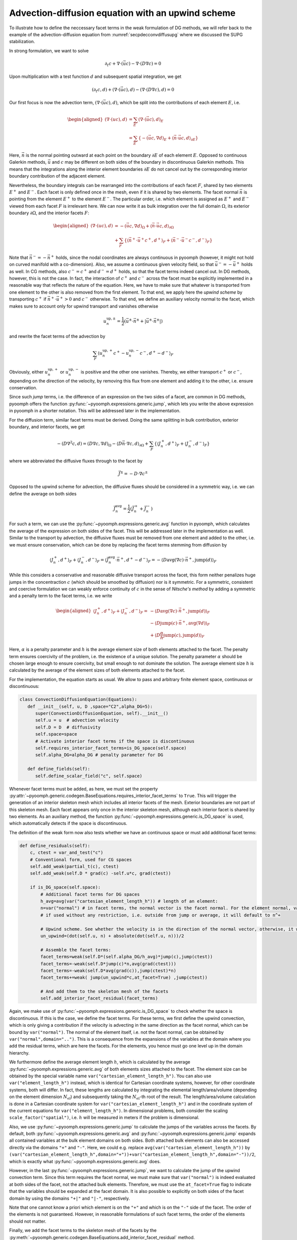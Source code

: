 Advection-diffusion equation with an upwind scheme
--------------------------------------------------

To illustrate how to define the neccessary facet terms in the weak formulation of DG methods, we will refer back to the example of the advection-diffusion equation from :numref:`secpdecconvdiffusupg` where we discussed the SUPG stabilization.

In strong formulation, we want to solve

.. math::

   \partial_t c + \nabla\cdot (\vec{u} c) - \nabla \cdot (D \nabla c)  = 0

Upon multiplication with a test function :math:`d` and subsequent spatial integration, we get

.. math::

   \left(\partial_t c,d \right) +\left(\nabla \cdot (\vec{u} c),d\right) - \left(\nabla \cdot (D \nabla c),d\right)  = 0

Our first focus is now the advection term, :math:`(\nabla \cdot (\vec{u} c),d)`, which be split into the contributions of each element :math:`E`, i.e. 

.. math::

   \begin{aligned}
   \left(\nabla \cdot (u c),d\right)&=\sum_{E} \left(\nabla \cdot (\vec{u} c),d\right)_E\\
   &=\sum_{E} \left\{-\left(\vec{u} c,\nabla d\right)_E+\left\langle\vec{n}\cdot \vec{u} c, d\right\rangle_{\partial E} \right\}
   \end{aligned}

Here, :math:`\vec{n}` is the normal pointing outward at each point on the boundary :math:`\partial E` of each element :math:`E`.
Opposed to continuous Galerkin methods, :math:`\vec{u}` and :math:`c` may be different on both sides of the boundary in discontinuous Galerkin methods. This means that the integrations along the interior element boundaries :math:`\partial E` do not cancel out by the corresponding interior boundary contribution of the adjacent element.

Nevertheless, the boundary integrals can be rearranged into the contributions of each facet :math:`F`, shared by two elements :math:`E^+` and :math:`E^-`. Each facet is only defined once in the mesh, even if it is shared by two elements. The facet normal :math:`\vec{n}` is pointing from the element :math:`E^+` to the element :math:`E^-`. The particular order, i.e. which element is assigned as :math:`E^+` and :math:`E^-` viewed from each facet :math:`F` is irrelevant here. We can now write it as bulk integration over the full domain :math:`\Omega`, its exterior boundary :math:`\partial \Omega`, and the interior facets :math:`F`:

.. math::

   \begin{aligned}
   \left(\nabla \cdot (u c),d\right)&=-\left(\vec{u} c,\nabla d\right)_\Omega+ \left\langle\vec{n}\cdot \vec{u} c, d\right\rangle_{\partial\Omega}\\
   &+  \sum_F\left\{\left\langle\vec{n}^+\cdot \vec{u}^+ c^+, d^+\right\rangle_{F}+\left\langle\vec{n}^-\cdot \vec{u}^- c^-, d^-\right\rangle_{F}\right\}
   \end{aligned}

Note that :math:`\vec{n}^-=-\vec{n}^+` holds, since the nodal coordinates are always continuous in pyoomph (however, it might not hold on curved manifold with a co-dimension). Also, we assume a continuous given velocity field, so that :math:`\vec{u}^-=-\vec{u}^+` holds as well. In CG methods, also :math:`c^-=c^+` and :math:`d^-=d^+` holds, so that the facet terms indeed cancel out. In DG methods, however, this is not the case. In fact, the interaction of :math:`c^+` and :math:`c^-` across the facet must be explicitly implemented in a reasonable way that reflects the nature of the equation. Here, we have to make sure that whatever is transported from one element to the other is also removed from the first element. 
To that end, we apply here the *upwind scheme* by transporting :math:`c^+` if :math:`\vec{n}^+\cdot\vec{u}^+>0` and :math:`c^-` otherwise. To that end, we define an auxiliary velocity normal to the facet, which makes sure to account only for upwind transport and vanishes otherwise   

.. math::

   u_n^{\text{up},\pm}=\frac{1}{2}\left(\vec{u}^\pm\cdot\vec{n}^\pm + |\vec{u}^\pm\cdot\vec{n}^\pm|\right)
   
and rewrite the facet terms of the advection by

.. math::

   \sum_F\left\langle u_n^{\text{up},+}c^+-u_n^{\text{up},-}c^-, d^+-d^-\right\rangle_{F}

Obviously, either :math:`u_n^{\text{up},+}` or :math:`u_n^{\text{up},-}` is positive and the other one vanishes. Thereby, we either transport :math:`c^+` or :math:`c^-`, depending on the direction of the velocity, by removing this flux from one element and adding it to the other, i.e. ensure conservation. 

Since such *jump* terms, i.e. the difference of an expression on the two sides of a facet, are common in DG methods, pyoomph offers the function :py:func:`~pyoomph.expressions.generic.jump`, which lets you write the above expression in pyoomph in a shorter notation. This will be addressed later in the implementation.

For the diffusion term, similar facet terms must be derived. Doing the same splitting in bulk contribution, exterior boundary, and interior facets, we get

.. math::

   -\left(D\nabla^2 c,d\right)=\left(D\nabla c,\nabla d\right)_\Omega- \left\langle D\vec{n}\cdot\nabla c, d\right\rangle_{\partial\Omega}+  \sum_F\left\{\left\langle J_n^+, d^+\right\rangle_{F}+\left\langle J_n^-, d^-\right\rangle_{F}\right\}

where we abbreviated the diffusive fluxes through to the facet by

.. math::

   \vec{J}^\pm= -D\cdot\nabla c^\pm

Opposed to the upwind scheme for advection, the diffusive fluxes should be considered in a symmetric way, i.e. we can define the average on both sides 

.. math::

   \vec{J}_n^\text{avg}= \frac{1}{2}\left(\vec{J}_n^++\vec{J}_n^-\right)

For such a term, we can use the :py:func:`~pyoomph.expressions.generic.avg` function in pyoomph, which calculates the average of the expression on both sides of the facet. This will be addressed later in the implementation as well. Similar to the transport by advection, the diffusive fluxes must be removed from one element and added to the other, i.e. we must ensure conservation, which can be done by replacing the facet terms stemming from diffusion by 

.. math::

   \left\langle J_n^+, d^+\right\rangle_{F}+\left\langle J_n^-, d^-\right\rangle_{F}=\left\langle \vec{J}_n^\text{avg}\cdot\vec{n}^+, d^+-d^-\right\rangle_{F}=-\left\langle D \operatorname{avg}(\nabla c)\cdot\vec{n}^+, \operatorname{jump}(d)\right\rangle_{F}

While this considers a conservative and reasonable diffusive transport across the facet, this form neither penalizes huge jumps in the concentraction :math:`c` (which should be smoothed by diffusion) nor is it symmetric. For a symmetric, consistent and coercive formulation we can weakly enforce continuity of :math:`c` in the sense of *Nitsche's method* by adding a symmetric and a penalty term to the facet terms, i.e. we write

.. math::

   \begin{aligned}
   \left\langle J_n^+, d^+\right\rangle_{F}+\left\langle J_n^-, d^-\right\rangle_{F}=&-\left\langle D \operatorname{avg}(\nabla c)\cdot\vec{n}^+, \operatorname{jump}(d)\right\rangle_{F}\\
   &-\left\langle D \operatorname{jump}(c)\cdot\vec{n}^+, \operatorname{avg}(\nabla d)\right\rangle_{F}\\
   &+\left\langle D \frac{\alpha}{h}\operatorname{jump}(c),\operatorname{jump}(d) \right \rangle_{F}
   \end{aligned}

Here, :math:`\alpha` is a penalty parameter and :math:`h` is the average element size of both elements attached to the facet. The penalty term ensures coercivity of the problem, i.e. the existence of a unique solution. The penalty parameter :math:`\alpha` should be chosen large enough to ensure coercivity, but small enough to not dominate the solution. The average element size :math:`h` is calculated by the average of the element sizes of both elements attached to the facet. 

For the implementation, the equation starts as usual. We allow to pass and arbitrary finite element space, continuous or discontinuous:

.. code:: python

   class ConvectionDiffusionEquation(Equations):
      def __init__(self, u, D ,space="C2",alpha_DG=5):
         super(ConvectionDiffusionEquation, self).__init__()
         self.u = u  # advection velocity
         self.D = D  # diffusivity
         self.space=space
         # Activate interior facet terms if the space is discontinuous
         self.requires_interior_facet_terms=is_DG_space(self.space)
         self.alpha_DG=alpha_DG # penalty parameter for DG

      def define_fields(self):
         self.define_scalar_field("c", self.space) 

Whenever facet terms must be added, as here, we must set the property :py:attr:`~pyoomph.generic.codegen.BaseEquations.requires_interior_facet_terms` to ``True``. This will trigger the generation of an interior skeleton mesh which includes all interior facets of the mesh. Exterior boundaries are not part of this skeleton mesh. Each facet appears only once in the interior skeleton mesh, although each interior facet is shared by two elements.
As an auxiliary method, the function :py:func:`~pyoomph.expressions.generic.is_DG_space` is used, which automatically detects if the space is discontinuous.

The definition of the weak form now also tests whether we have an continuous space or must add additional facet terms:

.. code:: python

    def define_residuals(self):
        c, ctest = var_and_test("c")        
        # Conventional form, used for CG spaces
        self.add_weak(partial_t(c), ctest)  
        self.add_weak(self.D * grad(c) -self.u*c, grad(ctest)) 
        
        if is_DG_space(self.space):
            # Additional facet terms for DG spaces            
            h_avg=avg(var("cartesian_element_length_h")) # length of an element:
            n=var("normal") # in facet terms, the normal vector is the facet normal. For the element normal, var("normal",domain="..") can be used.
            # if used without any restriction, i.e. outside from jump or average, it will default to n^+

            # Upwind scheme. See whether the velocity is in the direction of the normal vector, otherwise, it will be zero
            un_upwind=(dot(self.u, n) + absolute(dot(self.u, n)))/2
            
            # Assemble the facet terms:
            facet_terms=weak(self.D*(self.alpha_DG/h_avg)*jump(c),jump(ctest))
            facet_terms=-weak(self.D*jump(c)*n,avg(grad(ctest)))
            facet_terms=-weak(self.D*avg(grad(c)),jump(ctest)*n)
            facet_terms+=weak( jump(un_upwind*c,at_facet=True) ,jump(ctest))

            # And add them to the skeleton mesh of the facets
            self.add_interior_facet_residual(facet_terms)

Again, we make use of :py:func:`~pyoomph.expressions.generic.is_DG_space` to check whether the space is discontinuous. If this is the case, we define the facet terms.
For these terms, we first define the upwind convection, which is only giving a contribution if the velocity is advecting in the same direction as the facet normal, which can be bound by ``var("normal")``. The normal of the element itself, i.e. not the facet normal, can be obtained by ``var("normal",domain="..")``. This is a consequence from the expansions of the variables at the domain where you add the residual terms, which are here the facets. For the elements, you hence must go one level up in the domain hierarchy.

We furthermore define the average element length :math:`h`, which is calculated by the average :py:func:`~pyoomph.expressions.generic.avg` of both elements sizes attached to the facet. The element size can be obtained by the special variable name ``var("cartesian_element_length_h")``. You can also use ``var("element_length_h")`` instead, which is identical for Cartesian coordinate systems, however, for other coordinate systems, both will differ. In fact, these lengths are calculated by integrating the elemental length/area/volume (depending on the element dimension :math:`N_\text{el}`) and subsequently taking the :math:`N_\text{el}`-th root of the result. The length/area/volume calculation is done in a Cartesian coordinate system for ``var("cartesian_element_length_h")`` and in the coordinate system of the current equations for ``var("element_length_h")``. In dimensional problems, both consider the scaling ``scale_factor("spatial")``, i.e. :math:`h` will be measured in meters if the problem is dimensional.

Also, we use :py:func:`~pyoomph.expressions.generic.jump` to calculate the jumps of the variables across the facets. By default, both :py:func:`~pyoomph.expressions.generic.avg` and :py:func:`~pyoomph.expressions.generic.jump` expands all contained variables at the bulk element domains on both sides. Both attached bulk elements can also be accessed directly via the domains ``"+"`` and ``"-"``. Here, we could e.g. replace ``avg(var("cartesian_element_length_h"))`` by ``(var("cartesian_element_length_h",domain="+"))+var("cartesian_element_length_h",domain="-"))/2``, which is exactly what :py:func:`~pyoomph.expressions.generic.avg` does.

However, in the last :py:func:`~pyoomph.expressions.generic.jump`, we want to calculate the jump of the upwind convection term. Since this term requires the facet normal, we must make sure that ``var("normal")`` is indeed evaluated at both sides of the facet, not the attached bulk elements. Therefore, we must use the ``at_facet=True`` flag to indicate that the variables should be expanded at the facet domain. It is also possible to explicitly on both sides of the facet domain by using the domains ``"+|"`` and ``"|-"``, respectively.

Note that one cannot know a priori which element is on the ``"+"`` and which is on the ``"-"`` side of the facet. The order of the elements is not guaranteed. However, in reasonable formulations of such facet terms, the order of the elements should not matter. 

Finally, we add the facet terms to the skeleton mesh of the facets by the :py:meth:`~pyoomph.generic.codegen.BaseEquations.add_interior_facet_residual` method.

The problem code reads as before, but we use the keyword argument ``discontinuous=True`` to obtain a better output to include the discontinuities. Thereby, each element writes its nodes individually to the output, i.e. overlapping nodes are multiple times present in the output. The same also works for the :py:class:`~pyoomph.output.meshio.MeshFileOutput` class to write VTU files in higher dimensions. The default ``discontinuous=False`` will just take the average value at overlapping nodes for the output.

.. code:: python

   class OneDimAdvectionDiffusionProblem(Problem):
      def __init__(self):
         super(OneDimAdvectionDiffusionProblem, self).__init__()
         self.u=vector(1,0)
         self.D=0.0001
         self.space="D1"

      def define_problem(self):
         self.add_mesh(LineMesh(N=100,size=100,minimum=-20)) # coarse mesh from [-20:80]

         eqs=TextFileOutput(discontinuous=True)
         eqs+=ConvectionDiffusionEquation(u=self.u,D=self.D,space=self.space)

         x=var("coordinate_x")
         cinit=exp(-x**2*0.25)
         eqs+=InitialCondition(c=cinit)

         self.add_equations(eqs@"domain")


   if __name__=="__main__":
      with OneDimAdvectionDiffusionProblem() as problem:
         problem.run(50,outstep=1,maxstep=0.1)

The discontinuous output is plotted in :numref:`figdgconvdiffu`.

..  figure:: dgconvdiffu.*
	:name: figdgconvdiffu
	:align: center
	:alt: Discontinuous Galerkin method for the advection-diffusion equation
	:class: with-shadow
	:width: 100%

	Discontinuous Galerkin method for the advection-diffusion equation on spaces ``"D1"`` (left) and ``"D2"`` (right). The solutions is shown at times steps of 10. The discontinuities are clearly visible. Also, ``"D1"`` has too few degrees of freedom, which leads to severe numerical diffusion. This is typical for underresolved upwind schemes, as also seen in the in the SUPG implementation, cf. :numref:`figpdesupg`.

.. only:: html

	.. container:: downloadbutton

		:download:`Download this example <convection_diffusion.py>`
		
		:download:`Download all examples <../tutorial_example_scripts.zip>`   	
		   

.. note::

   It is easily possible to switch the upwind scheme by a central scheme by replacing ``un_upwind`` by
   ``un_central=dot(self.u, n)/2``
